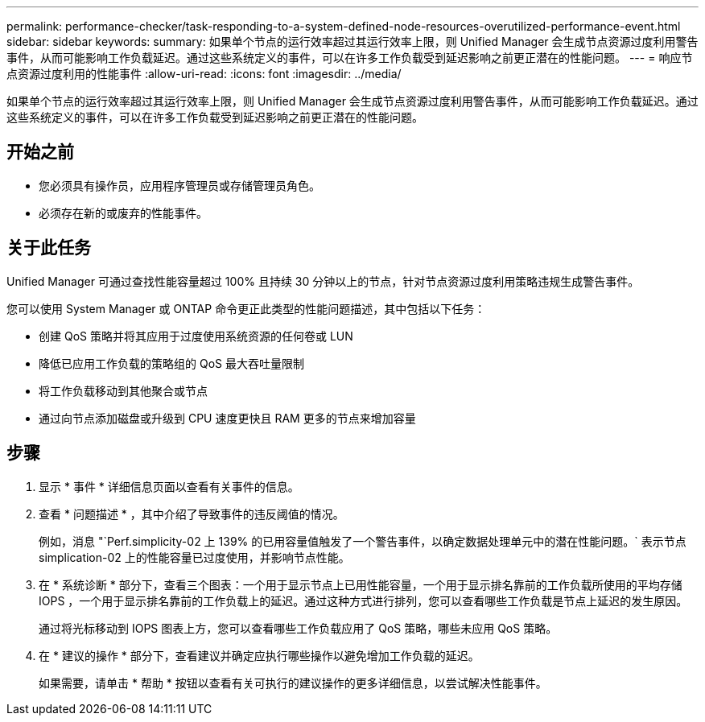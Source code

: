 ---
permalink: performance-checker/task-responding-to-a-system-defined-node-resources-overutilized-performance-event.html 
sidebar: sidebar 
keywords:  
summary: 如果单个节点的运行效率超过其运行效率上限，则 Unified Manager 会生成节点资源过度利用警告事件，从而可能影响工作负载延迟。通过这些系统定义的事件，可以在许多工作负载受到延迟影响之前更正潜在的性能问题。 
---
= 响应节点资源过度利用的性能事件
:allow-uri-read: 
:icons: font
:imagesdir: ../media/


[role="lead"]
如果单个节点的运行效率超过其运行效率上限，则 Unified Manager 会生成节点资源过度利用警告事件，从而可能影响工作负载延迟。通过这些系统定义的事件，可以在许多工作负载受到延迟影响之前更正潜在的性能问题。



== 开始之前

* 您必须具有操作员，应用程序管理员或存储管理员角色。
* 必须存在新的或废弃的性能事件。




== 关于此任务

Unified Manager 可通过查找性能容量超过 100% 且持续 30 分钟以上的节点，针对节点资源过度利用策略违规生成警告事件。

您可以使用 System Manager 或 ONTAP 命令更正此类型的性能问题描述，其中包括以下任务：

* 创建 QoS 策略并将其应用于过度使用系统资源的任何卷或 LUN
* 降低已应用工作负载的策略组的 QoS 最大吞吐量限制
* 将工作负载移动到其他聚合或节点
* 通过向节点添加磁盘或升级到 CPU 速度更快且 RAM 更多的节点来增加容量




== 步骤

. 显示 * 事件 * 详细信息页面以查看有关事件的信息。
. 查看 * 问题描述 * ，其中介绍了导致事件的违反阈值的情况。
+
例如，消息 "`Perf.simplicity-02 上 139% 的已用容量值触发了一个警告事件，以确定数据处理单元中的潜在性能问题。` 表示节点 simplication-02 上的性能容量已过度使用，并影响节点性能。

. 在 * 系统诊断 * 部分下，查看三个图表：一个用于显示节点上已用性能容量，一个用于显示排名靠前的工作负载所使用的平均存储 IOPS ，一个用于显示排名靠前的工作负载上的延迟。通过这种方式进行排列，您可以查看哪些工作负载是节点上延迟的发生原因。
+
通过将光标移动到 IOPS 图表上方，您可以查看哪些工作负载应用了 QoS 策略，哪些未应用 QoS 策略。

. 在 * 建议的操作 * 部分下，查看建议并确定应执行哪些操作以避免增加工作负载的延迟。
+
如果需要，请单击 * 帮助 * 按钮以查看有关可执行的建议操作的更多详细信息，以尝试解决性能事件。


